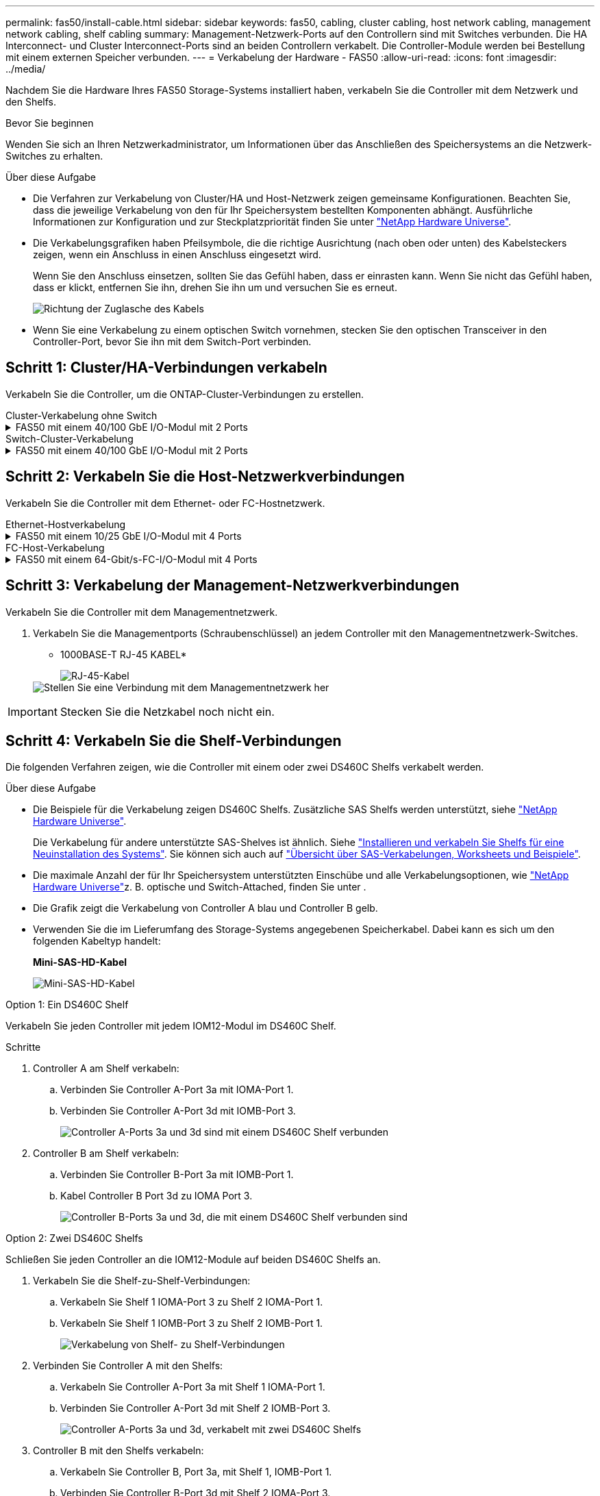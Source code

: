 ---
permalink: fas50/install-cable.html 
sidebar: sidebar 
keywords: fas50, cabling, cluster cabling, host network cabling, management network cabling, shelf cabling 
summary: Management-Netzwerk-Ports auf den Controllern sind mit Switches verbunden. Die HA Interconnect- und Cluster Interconnect-Ports sind an beiden Controllern verkabelt. Die Controller-Module werden bei Bestellung mit einem externen Speicher verbunden. 
---
= Verkabelung der Hardware - FAS50
:allow-uri-read: 
:icons: font
:imagesdir: ../media/


[role="lead"]
Nachdem Sie die Hardware Ihres FAS50 Storage-Systems installiert haben, verkabeln Sie die Controller mit dem Netzwerk und den Shelfs.

.Bevor Sie beginnen
Wenden Sie sich an Ihren Netzwerkadministrator, um Informationen über das Anschließen des Speichersystems an die Netzwerk-Switches zu erhalten.

.Über diese Aufgabe
* Die Verfahren zur Verkabelung von Cluster/HA und Host-Netzwerk zeigen gemeinsame Konfigurationen. Beachten Sie, dass die jeweilige Verkabelung von den für Ihr Speichersystem bestellten Komponenten abhängt. Ausführliche Informationen zur Konfiguration und zur Steckplatzpriorität finden Sie unter link:https://hwu.netapp.com["NetApp Hardware Universe"^].
* Die Verkabelungsgrafiken haben Pfeilsymbole, die die richtige Ausrichtung (nach oben oder unten) des Kabelsteckers zeigen, wenn ein Anschluss in einen Anschluss eingesetzt wird.
+
Wenn Sie den Anschluss einsetzen, sollten Sie das Gefühl haben, dass er einrasten kann. Wenn Sie nicht das Gefühl haben, dass er klickt, entfernen Sie ihn, drehen Sie ihn um und versuchen Sie es erneut.

+
image:../media/drw_cable_pull_tab_direction_ieops-1699.svg["Richtung der Zuglasche des Kabels"]

* Wenn Sie eine Verkabelung zu einem optischen Switch vornehmen, stecken Sie den optischen Transceiver in den Controller-Port, bevor Sie ihn mit dem Switch-Port verbinden.




== Schritt 1: Cluster/HA-Verbindungen verkabeln

Verkabeln Sie die Controller, um die ONTAP-Cluster-Verbindungen zu erstellen.

[role="tabbed-block"]
====
.Cluster-Verkabelung ohne Switch
--
.FAS50 mit einem 40/100 GbE I/O-Modul mit 2 Ports
[%collapsible]
=====
.Schritte
. Verkabeln der Cluster/HA Interconnect-Verbindungen:
+

NOTE: Der Cluster-Interconnect-Verkehr und der HA-Verkehr teilen sich dieselben physischen Ports (auf dem I/O-Modul in Steckplatz 4). Die Ports sind 40/100 GbE.

+
.. Kabel-Controller A-Anschluss e4a zu Controller B-Anschluss e4a.
.. Kabel Controller A-Port e4b zu Controller B-Port e4b.
+
*100 GbE Cluster/HA Interconnect-Kabel*

+
image::../media/oie_cable100_gbe_qsfp28.png[Cluster HA 100-GbE-Kabel]

+
image::../media/drw_isi_fas50_switchless_2p_100gbe_cabling_ieops-1937.svg[Diagramm der Switch-losen Cluster-Verkabelung mit einem 100-gbe-io-Modul]





=====
--
.Switch-Cluster-Verkabelung
--
.FAS50 mit einem 40/100 GbE I/O-Modul mit 2 Ports
[%collapsible]
=====
. Verkabeln Sie die Controller mit den Cluster-Netzwerk-Switches:
+

NOTE: Der Cluster-Interconnect-Verkehr und der HA-Verkehr teilen sich dieselben physischen Ports (auf dem I/O-Modul in Steckplatz 4). Die Ports sind 40/100 GbE.

+
.. Verbinden Sie Controller A-Port e4a mit Cluster-Netzwerk-Switch A.
.. Verbinden Sie den Controller A-Port e4b mit dem Cluster-Netzwerk-Switch B.
.. Verbinden Sie Controller B-Port e4a mit Cluster-Netzwerk-Switch A.
.. Verbinden Sie Controller B-Port e4b mit Cluster-Netzwerk-Switch B.
+
*40/100 GbE Cluster/HA Interconnect-Kabel*

+
image::../media/oie_cable100_gbe_qsfp28.png[Cluster HA 40/100-GbE-Kabel]

+
image:../media/drw_isi_fas50_2p_100gbe_switched_cluster_cabling_ieops-1936.svg["Fas50 Switch-Cluster-Verkabelungsdiagramm mit einem 100-gbe-io-Modul"]





=====
--
====


== Schritt 2: Verkabeln Sie die Host-Netzwerkverbindungen

Verkabeln Sie die Controller mit dem Ethernet- oder FC-Hostnetzwerk.

[role="tabbed-block"]
====
.Ethernet-Hostverkabelung
--
.FAS50 mit einem 10/25 GbE I/O-Modul mit 4 Ports
[%collapsible]
=====
.Schritte
. Verkabeln Sie bei jedem Controller die Ports e2a, e2b, e2c und e2d mit den Ethernet-Host-Netzwerk-Switches.
+
*10/25-GbE-Kabel*

+
image:../media/oie_cable_sfp_gbe_copper.png["GbE SFP Kupfer Connector, Breite=100px"]

+
image::../media/drw_isi_fas50_4p_25gbe_optional_cabling_ieops-1934.svg[Verkabelung der ethernet Host-Netzwerk-Switches von 50 bis 10 gbe]



=====
--
.FC-Host-Verkabelung
--
.FAS50 mit einem 64-Gbit/s-FC-I/O-Modul mit 4 Ports
[%collapsible]
=====
.Schritte
. Verkabeln Sie an jedem Controller die Ports 1a, 1b, 1c und 1d mit den FC-Host-Netzwerk-Switches.
+
*64 Gbit/s FC-Kabel*

+
image:../media/oie_cable_sfp_gbe_copper.png["64-GB-fc-Kabel, Breite=100 px"]

+
image::../media/drw_isi_fas50_4p_64gb_fc_optional_cabling_ieops-1935.svg[Verkabelung zu 64 gb fc Host Netzwerk-Switches]



=====
--
====


== Schritt 3: Verkabelung der Management-Netzwerkverbindungen

Verkabeln Sie die Controller mit dem Managementnetzwerk.

. Verkabeln Sie die Managementports (Schraubenschlüssel) an jedem Controller mit den Managementnetzwerk-Switches.
+
* 1000BASE-T RJ-45 KABEL*

+
image::../media/oie_cable_rj45.png[RJ-45-Kabel]

+
image::../media/drw_isi_fas50_wrench_cabling_ieops-1938.svg[Stellen Sie eine Verbindung mit dem Managementnetzwerk her]




IMPORTANT: Stecken Sie die Netzkabel noch nicht ein.



== Schritt 4: Verkabeln Sie die Shelf-Verbindungen

Die folgenden Verfahren zeigen, wie die Controller mit einem oder zwei DS460C Shelfs verkabelt werden.

.Über diese Aufgabe
* Die Beispiele für die Verkabelung zeigen DS460C Shelfs. Zusätzliche SAS Shelfs werden unterstützt, siehe link:https://hwu.netapp.com["NetApp Hardware Universe"^].
+
Die Verkabelung für andere unterstützte SAS-Shelves ist ähnlich. Siehe link:../sas3/install-new-system.html["Installieren und verkabeln Sie Shelfs für eine Neuinstallation des Systems"^]. Sie können sich auch auf link:../sas3/overview-cabling-rules-examples.html["Übersicht über SAS-Verkabelungen, Worksheets und Beispiele"^].

* Die maximale Anzahl der für Ihr Speichersystem unterstützten Einschübe und alle Verkabelungsoptionen, wie link:https://hwu.netapp.com["NetApp Hardware Universe"^]z. B. optische und Switch-Attached, finden Sie unter .
* Die Grafik zeigt die Verkabelung von Controller A blau und Controller B gelb.
* Verwenden Sie die im Lieferumfang des Storage-Systems angegebenen Speicherkabel. Dabei kann es sich um den folgenden Kabeltyp handelt:
+
*Mini-SAS-HD-Kabel*

+
image::../media/oie_cable_mini_sas_hd_to_mini_sas_hd.svg[Mini-SAS-HD-Kabel]



[role="tabbed-block"]
====
.Option 1: Ein DS460C Shelf
--
Verkabeln Sie jeden Controller mit jedem IOM12-Modul im DS460C Shelf.

.Schritte
. Controller A am Shelf verkabeln:
+
.. Verbinden Sie Controller A-Port 3a mit IOMA-Port 1.
.. Verbinden Sie Controller A-Port 3d mit IOMB-Port 3.
+
image:../media/drw_isi_fas50_1_ds460c_controller_a_cabling_ieops-2167.svg["Controller A-Ports 3a und 3d sind mit einem DS460C Shelf verbunden"]



. Controller B am Shelf verkabeln:
+
.. Verbinden Sie Controller B-Port 3a mit IOMB-Port 1.
.. Kabel Controller B Port 3d zu IOMA Port 3.
+
image:../media/drw_isi_fas50_1_ds460c_controller_b_cabling_ieops-2169.svg["Controller B-Ports 3a und 3d, die mit einem DS460C Shelf verbunden sind"]





--
.Option 2: Zwei DS460C Shelfs
--
Schließen Sie jeden Controller an die IOM12-Module auf beiden DS460C Shelfs an.

. Verkabeln Sie die Shelf-zu-Shelf-Verbindungen:
+
.. Verkabeln Sie Shelf 1 IOMA-Port 3 zu Shelf 2 IOMA-Port 1.
.. Verkabeln Sie Shelf 1 IOMB-Port 3 zu Shelf 2 IOMB-Port 1.
+
image:../media/drw_isi_fas50_2_ds460c_shelf_to_shelf_ieops-2172.svg["Verkabelung von Shelf- zu Shelf-Verbindungen"]



. Verbinden Sie Controller A mit den Shelfs:
+
.. Verkabeln Sie Controller A-Port 3a mit Shelf 1 IOMA-Port 1.
.. Verbinden Sie Controller A-Port 3d mit Shelf 2 IOMB-Port 3.
+
image:../media/drw_isi_fas50_2_ds460c_controller_a_cabling_ieops-2170.svg["Controller A-Ports 3a und 3d, verkabelt mit zwei DS460C Shelfs"]



. Controller B mit den Shelfs verkabeln:
+
.. Verkabeln Sie Controller B, Port 3a, mit Shelf 1, IOMB-Port 1.
.. Verbinden Sie Controller B-Port 3d mit Shelf 2 IOMA-Port 3.
+
image:../media/drw_isi_fas50_2_ds460c_controller_b_cabling_ieops-2171.svg["Controller B-Ports 3a und 3d, verkabelt mit zwei DS460C Shelfs"]





--
====
.Was kommt als Nächstes?
Nachdem Sie die Hardware für Ihr Speichersystem verkabelt haben, können Sie link:install-power-hardware.html["Schalten Sie das Speichersystem ein"].
